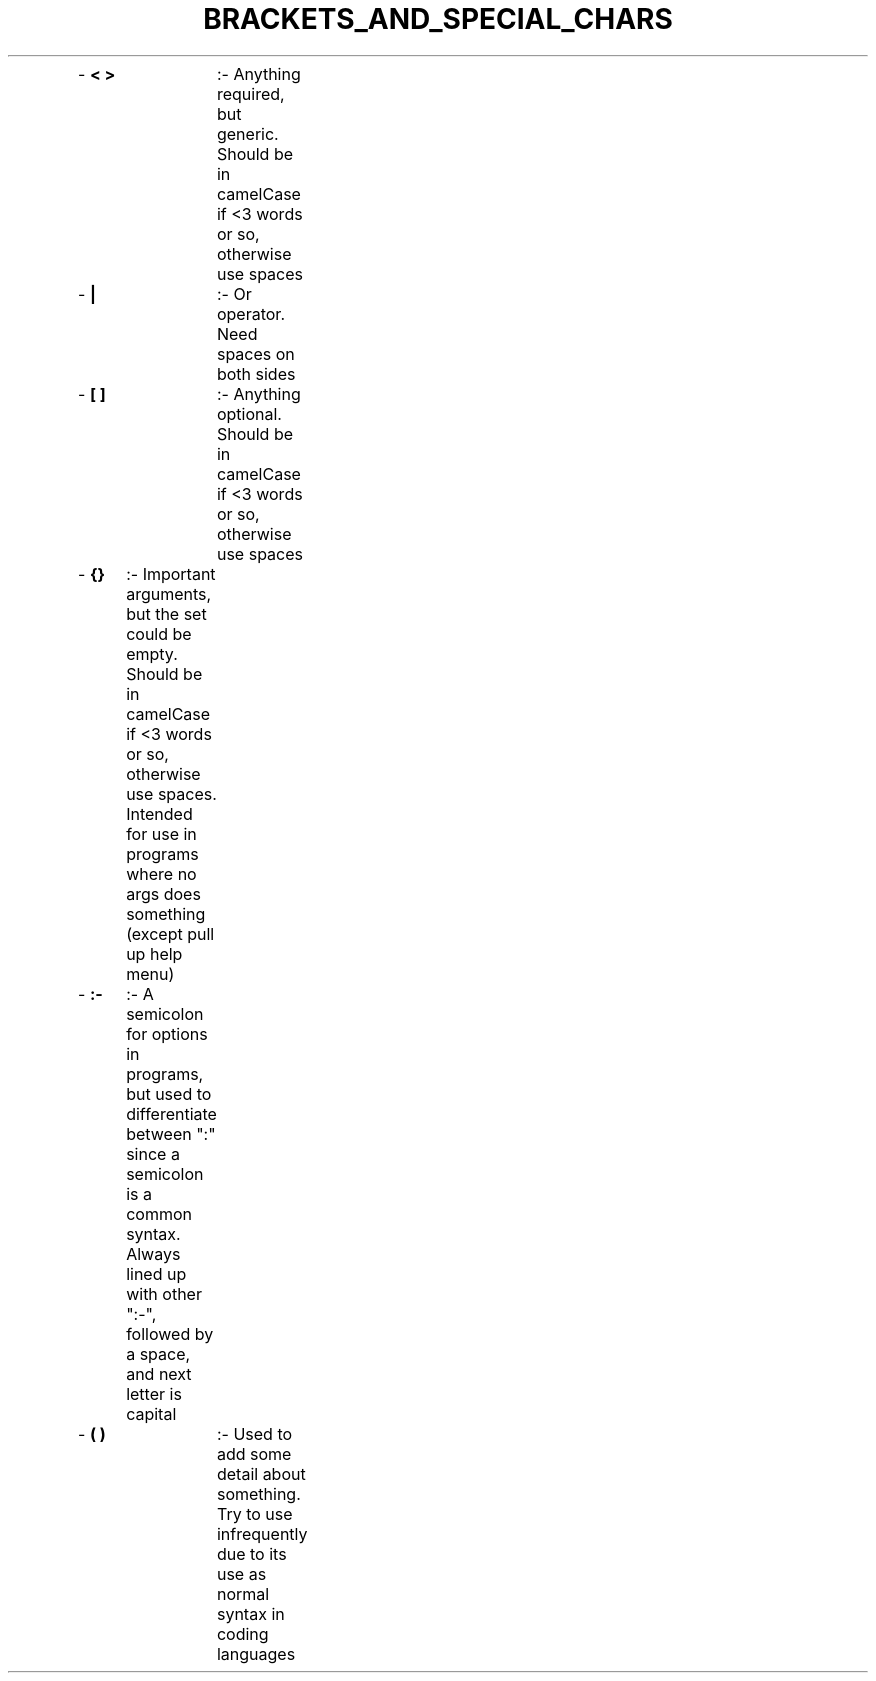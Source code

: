.TH BRACKETS_AND_SPECIAL_CHARS 5 "2019" "BRACKETS AND SPECIAL CHARACTERS MEANING MANUAL"
.PP
- \fB< >\fR	:- Anything required, but generic. Should be in camelCase if <3 words or so, otherwise use spaces
.br
- \fB|\fR		:- Or operator. Need spaces on both sides
.br
- \fB[ ]\fR	:- Anything optional. Should be in camelCase if <3 words or so, otherwise use spaces
.br
- \fB{}\fR	:- Important arguments, but the set could be empty. Should be in camelCase if <3 words or so, otherwise use spaces. Intended for use in programs where no args does something (except pull up help menu)
.br
- \fB:-\fR	:- A semicolon for options in programs, but used to differentiate between ":" since a semicolon is a common syntax. Always lined up with other ":-", followed by a space, and next letter is capital
.br
- \fB( )\fR	:- Used to add some detail about something. Try to use infrequently due to its use as normal syntax in coding languages
